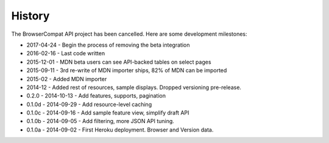 .. :changelog:

History
-------
The BrowserCompat API project has been cancelled. Here are some development
milestones:

* 2017-04-24 - Begin the process of removing the beta integration
* 2016-02-16 - Last code written
* 2015-12-01 - MDN beta users can see API-backed tables on select pages
* 2015-09-11 - 3rd re-write of MDN importer ships, 82% of MDN can be imported
* 2015-02 - Added MDN importer
* 2014-12 - Added rest of resources, sample displays.
  Dropped versioning pre-release.
* 0.2.0  - 2014-10-13 - Add features, supports, pagination
* 0.1.0d - 2014-09-29 - Add resource-level caching
* 0.1.0c - 2014-09-16 - Add sample feature view, simplify draft API
* 0.1.0b - 2014-09-05 - Add filtering, more JSON API tuning.
* 0.1.0a - 2014-09-02 - First Heroku deployment.  Browser and Version data.
